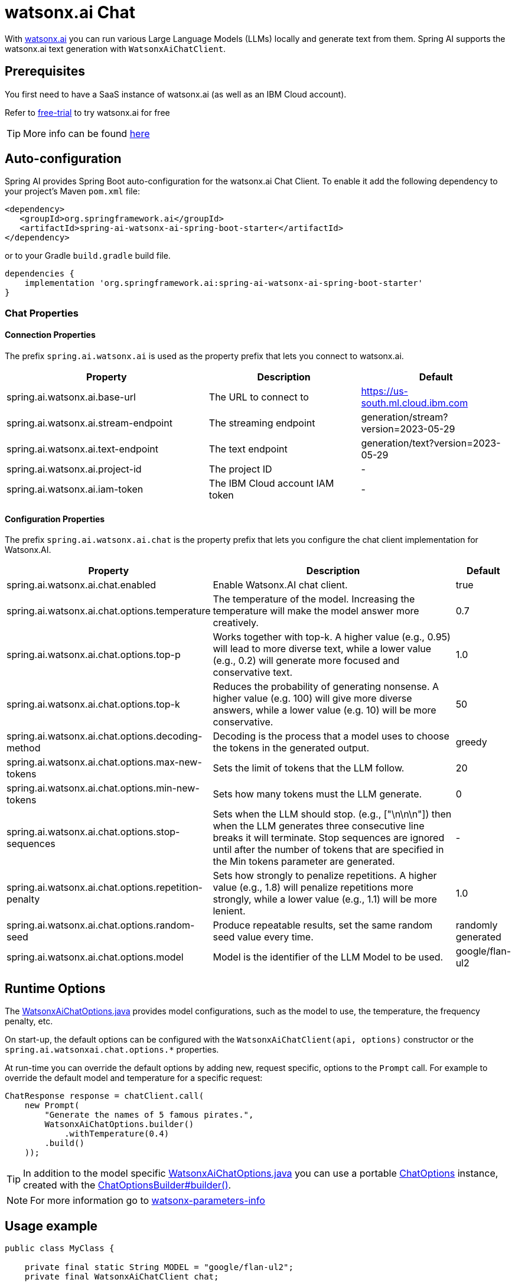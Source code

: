= watsonx.ai Chat

With https://dataplatform.cloud.ibm.com/docs/content/wsj/getting-started/overview-wx.html?context=wx&audience=wdp[watsonx.ai] you can run various Large Language Models (LLMs) locally and generate text from them.
Spring AI supports the watsonx.ai text generation with `WatsonxAiChatClient`.


== Prerequisites

You first need to have a SaaS instance of watsonx.ai (as well as an IBM Cloud account).

Refer to https://eu-de.dataplatform.cloud.ibm.com/registration/stepone?context=wx&preselect_region=true[free-trial] to try watsonx.ai for free

TIP: More info can be found https://www.ibm.com/products/watsonx-ai/info/trial[here]

== Auto-configuration

Spring AI provides Spring Boot auto-configuration for the watsonx.ai Chat Client.
To enable it add the following dependency to your project's Maven `pom.xml` file:

[source,xml]
----
<dependency>
   <groupId>org.springframework.ai</groupId>
   <artifactId>spring-ai-watsonx-ai-spring-boot-starter</artifactId>
</dependency>
----

or to your Gradle `build.gradle` build file.

[source,groovy]
----
dependencies {
    implementation 'org.springframework.ai:spring-ai-watsonx-ai-spring-boot-starter'
}
----

=== Chat Properties

==== Connection Properties

The prefix `spring.ai.watsonx.ai` is used as the property prefix that lets you connect to watsonx.ai.

[cols="4,3,3"]
|====
| Property | Description | Default

| spring.ai.watsonx.ai.base-url         | The URL to connect to             |  https://us-south.ml.cloud.ibm.com
| spring.ai.watsonx.ai.stream-endpoint  | The streaming endpoint            |  generation/stream?version=2023-05-29
| spring.ai.watsonx.ai.text-endpoint    | The text endpoint                 |  generation/text?version=2023-05-29
| spring.ai.watsonx.ai.project-id       | The project ID                    |  -
| spring.ai.watsonx.ai.iam-token        | The IBM Cloud account IAM token   |  -
|====

==== Configuration Properties

The prefix `spring.ai.watsonx.ai.chat` is the property prefix that lets you configure the chat client implementation for Watsonx.AI.

[cols="3,5,1"]
|====
| Property | Description | Default

| spring.ai.watsonx.ai.chat.enabled | Enable Watsonx.AI chat client.  | true
| spring.ai.watsonx.ai.chat.options.temperature | The temperature of the model. Increasing the temperature will make the model answer more creatively.  | 0.7
| spring.ai.watsonx.ai.chat.options.top-p | Works together with top-k. A higher value (e.g., 0.95) will lead to more diverse text, while a lower value (e.g., 0.2) will generate more focused and conservative text.  | 1.0
| spring.ai.watsonx.ai.chat.options.top-k | Reduces the probability of generating nonsense. A higher value (e.g. 100) will give more diverse answers, while a lower value (e.g. 10) will be more conservative.   |  50
| spring.ai.watsonx.ai.chat.options.decoding-method |  Decoding is the process that a model uses to choose the tokens in the generated output. | greedy
| spring.ai.watsonx.ai.chat.options.max-new-tokens | Sets the limit of tokens that the LLM follow. | 20
| spring.ai.watsonx.ai.chat.options.min-new-tokens | Sets how many tokens must the LLM generate.  | 0
| spring.ai.watsonx.ai.chat.options.stop-sequences | Sets when the LLM should stop. (e.g., ["\n\n\n"]) then when the LLM generates three consecutive line breaks it will terminate. Stop sequences are ignored until after the number of tokens that are specified in the Min tokens parameter are generated.  | -
| spring.ai.watsonx.ai.chat.options.repetition-penalty | Sets how strongly to penalize repetitions. A higher value (e.g., 1.8) will penalize repetitions more strongly, while a lower value (e.g., 1.1) will be more lenient.  | 1.0
| spring.ai.watsonx.ai.chat.options.random-seed | Produce repeatable results, set the same random seed value every time.  | randomly generated
| spring.ai.watsonx.ai.chat.options.model |  Model is the identifier of the LLM Model to be used. | google/flan-ul2
|====

== Runtime Options [[chat-options]]

The https://github.com/spring-projects/spring-ai/blob/main/models/spring-ai-watsonx-ai/src/main/java/org/springframework/ai/watsonx/WatsonxAiChatOptions.java[WatsonxAiChatOptions.java] provides model configurations, such as the model to use, the temperature, the frequency penalty, etc.

On start-up, the default options can be configured with the `WatsonxAiChatClient(api, options)` constructor or the `spring.ai.watsonxai.chat.options.*` properties.

At run-time you can override the default options by adding new, request specific, options to the `Prompt` call.
For example to override the default model and temperature for a specific request:

[source,java]
----
ChatResponse response = chatClient.call(
    new Prompt(
        "Generate the names of 5 famous pirates.",
        WatsonxAiChatOptions.builder()
            .withTemperature(0.4)
        .build()
    ));
----

TIP: In addition to the model specific https://github.com/spring-projects/spring-ai/blob/main/models/spring-ai-watsonx-ai/src/main/java/org/springframework/ai/watsonx/WatsonxAiChatOptions.java[WatsonxAiChatOptions.java] you can use a portable https://github.com/spring-projects/spring-ai/blob/main/spring-ai-core/src/main/java/org/springframework/ai/chat/ChatOptions.java[ChatOptions] instance, created with the https://github.com/spring-projects/spring-ai/blob/main/spring-ai-core/src/main/java/org/springframework/ai/chat/ChatOptionsBuilder.java[ChatOptionsBuilder#builder()].

NOTE: For more information go to https://dataplatform.cloud.ibm.com/docs/content/wsj/analyze-data/fm-model-parameters.html?context=wx[watsonx-parameters-info]

== Usage example

[source,java]
----
public class MyClass {

    private final static String MODEL = "google/flan-ul2";
    private final WatsonxAiChatClient chat;

    @Autowired
    MyClass(WatsonxAiChatClient chat) {
        this.chat = chat;
    }

    public String generate(String userInput) {

        WatsonxAiOptions options = WatsonxAiOptions.create()
            .withModel(MODEL)
            .withDecodingMethod("sample")
            .withRandomSeed(1);

        Prompt prompt = new Prompt(new SystemMessage(userInput), options);

        var results = chat.call(prompt);

        var generatedText = results.getResult().getOutput().getContent();

        return generatedText;
    }

    public String generateStream(String userInput) {

        WatsonxAiOptions options = WatsonxAiOptions.create()
            .withModel(MODEL)
            .withDecodingMethod("greedy")
            .withRandomSeed(2);

        Prompt prompt = new Prompt(new SystemMessage(userInput), options);

        var results = chat.stream(prompt).collectList().block(); // wait till the stream is resolved (completed)

        var generatedText = results.stream()
            .map(generation -> generation.getResult().getOutput().getContent())
            .collect(Collectors.joining());

        return generatedText;
    }

}
----
